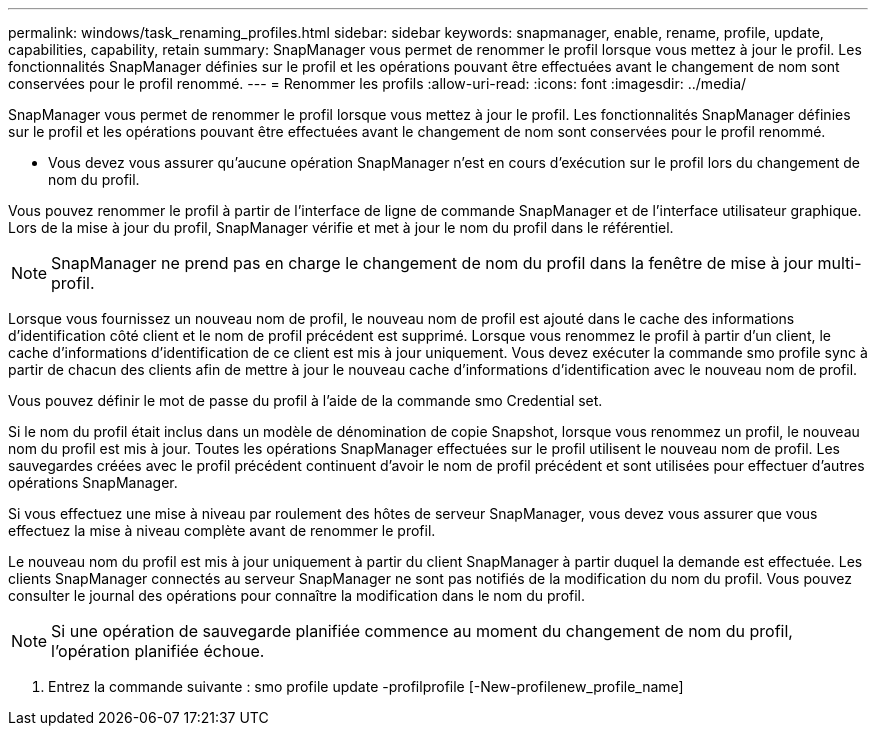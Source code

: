 ---
permalink: windows/task_renaming_profiles.html 
sidebar: sidebar 
keywords: snapmanager, enable, rename, profile, update, capabilities, capability, retain 
summary: SnapManager vous permet de renommer le profil lorsque vous mettez à jour le profil. Les fonctionnalités SnapManager définies sur le profil et les opérations pouvant être effectuées avant le changement de nom sont conservées pour le profil renommé. 
---
= Renommer les profils
:allow-uri-read: 
:icons: font
:imagesdir: ../media/


[role="lead"]
SnapManager vous permet de renommer le profil lorsque vous mettez à jour le profil. Les fonctionnalités SnapManager définies sur le profil et les opérations pouvant être effectuées avant le changement de nom sont conservées pour le profil renommé.

* Vous devez vous assurer qu'aucune opération SnapManager n'est en cours d'exécution sur le profil lors du changement de nom du profil.


Vous pouvez renommer le profil à partir de l'interface de ligne de commande SnapManager et de l'interface utilisateur graphique. Lors de la mise à jour du profil, SnapManager vérifie et met à jour le nom du profil dans le référentiel.


NOTE: SnapManager ne prend pas en charge le changement de nom du profil dans la fenêtre de mise à jour multi-profil.

Lorsque vous fournissez un nouveau nom de profil, le nouveau nom de profil est ajouté dans le cache des informations d'identification côté client et le nom de profil précédent est supprimé. Lorsque vous renommez le profil à partir d'un client, le cache d'informations d'identification de ce client est mis à jour uniquement. Vous devez exécuter la commande smo profile sync à partir de chacun des clients afin de mettre à jour le nouveau cache d'informations d'identification avec le nouveau nom de profil.

Vous pouvez définir le mot de passe du profil à l'aide de la commande smo Credential set.

Si le nom du profil était inclus dans un modèle de dénomination de copie Snapshot, lorsque vous renommez un profil, le nouveau nom du profil est mis à jour. Toutes les opérations SnapManager effectuées sur le profil utilisent le nouveau nom de profil. Les sauvegardes créées avec le profil précédent continuent d'avoir le nom de profil précédent et sont utilisées pour effectuer d'autres opérations SnapManager.

Si vous effectuez une mise à niveau par roulement des hôtes de serveur SnapManager, vous devez vous assurer que vous effectuez la mise à niveau complète avant de renommer le profil.

Le nouveau nom du profil est mis à jour uniquement à partir du client SnapManager à partir duquel la demande est effectuée. Les clients SnapManager connectés au serveur SnapManager ne sont pas notifiés de la modification du nom du profil. Vous pouvez consulter le journal des opérations pour connaître la modification dans le nom du profil.


NOTE: Si une opération de sauvegarde planifiée commence au moment du changement de nom du profil, l'opération planifiée échoue.

. Entrez la commande suivante : smo profile update -profilprofile [-New-profilenew_profile_name]

